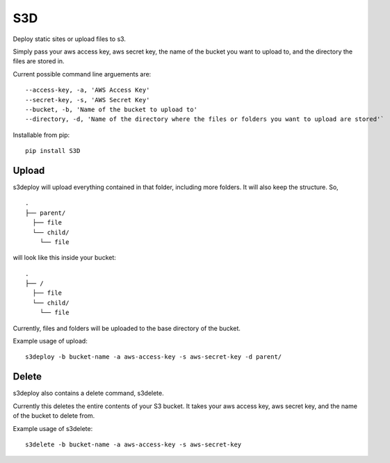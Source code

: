 S3D
========

Deploy static sites or upload files to s3.

Simply pass your aws access key, aws secret key, the name of the bucket
you want to upload to, and the directory the files are stored in.

Current possible command line arguements are:

::

    --access-key, -a, 'AWS Access Key'
    --secret-key, -s, 'AWS Secret Key'
    --bucket, -b, 'Name of the bucket to upload to'
    --directory, -d, 'Name of the directory where the files or folders you want to upload are stored'`

Installable from pip:
::

   pip install S3D

Upload
------

s3deploy will upload everything contained in that folder, including more
folders. It will also keep the structure. So,

::

    .
    ├── parent/
      ├── file
      └── child/
        └── file

will look like this inside your bucket:

::

    .
    ├── /
      ├── file
      └── child/
        └── file

Currently, files and folders will be uploaded to the base directory of
the bucket.

Example usage of upload:

::

    s3deploy -b bucket-name -a aws-access-key -s aws-secret-key -d parent/

Delete
------

s3deploy also contains a delete command, s3delete.

Currently this deletes the entire contents of your S3 bucket. It takes
your aws access key, aws secret key, and the name of the bucket to
delete from.

Example usage of s3delete:

::

    s3delete -b bucket-name -a aws-access-key -s aws-secret-key
